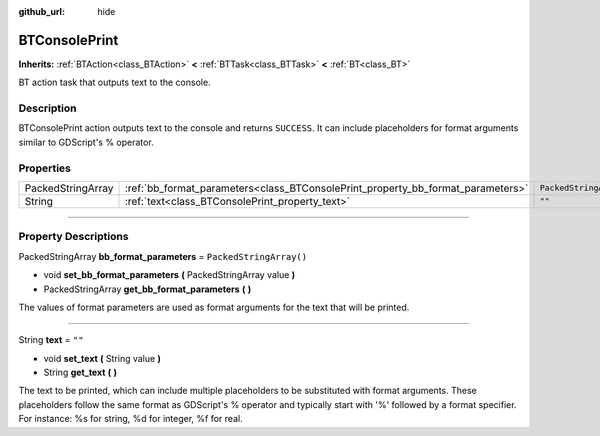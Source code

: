 :github_url: hide

.. DO NOT EDIT THIS FILE!!!
.. Generated automatically from Godot engine sources.
.. Generator: https://github.com/godotengine/godot/tree/4.2/doc/tools/make_rst.py.
.. XML source: https://github.com/godotengine/godot/tree/4.2/modules/limboai/doc_classes/BTConsolePrint.xml.

.. _class_BTConsolePrint:

BTConsolePrint
==============

**Inherits:** :ref:`BTAction<class_BTAction>` **<** :ref:`BTTask<class_BTTask>` **<** :ref:`BT<class_BT>`

BT action task that outputs text to the console.

.. rst-class:: classref-introduction-group

Description
-----------

BTConsolePrint action outputs text to the console and returns ``SUCCESS``. It can include placeholders for format arguments similar to GDScript's % operator.

.. rst-class:: classref-reftable-group

Properties
----------

.. table::
   :widths: auto

   +-------------------+---------------------------------------------------------------------------------+-------------------------+
   | PackedStringArray | :ref:`bb_format_parameters<class_BTConsolePrint_property_bb_format_parameters>` | ``PackedStringArray()`` |
   +-------------------+---------------------------------------------------------------------------------+-------------------------+
   | String            | :ref:`text<class_BTConsolePrint_property_text>`                                 | ``""``                  |
   +-------------------+---------------------------------------------------------------------------------+-------------------------+

.. rst-class:: classref-section-separator

----

.. rst-class:: classref-descriptions-group

Property Descriptions
---------------------

.. _class_BTConsolePrint_property_bb_format_parameters:

.. rst-class:: classref-property

PackedStringArray **bb_format_parameters** = ``PackedStringArray()``

.. rst-class:: classref-property-setget

- void **set_bb_format_parameters** **(** PackedStringArray value **)**
- PackedStringArray **get_bb_format_parameters** **(** **)**

The values of format parameters are used as format arguments for the text that will be printed.

.. rst-class:: classref-item-separator

----

.. _class_BTConsolePrint_property_text:

.. rst-class:: classref-property

String **text** = ``""``

.. rst-class:: classref-property-setget

- void **set_text** **(** String value **)**
- String **get_text** **(** **)**

The text to be printed, which can include multiple placeholders to be substituted with format arguments. These placeholders follow the same format as GDScript's % operator and typically start with '%' followed by a format specifier. For instance: %s for string, %d for integer, %f for real.

.. |virtual| replace:: :abbr:`virtual (This method should typically be overridden by the user to have any effect.)`
.. |const| replace:: :abbr:`const (This method has no side effects. It doesn't modify any of the instance's member variables.)`
.. |vararg| replace:: :abbr:`vararg (This method accepts any number of arguments after the ones described here.)`
.. |constructor| replace:: :abbr:`constructor (This method is used to construct a type.)`
.. |static| replace:: :abbr:`static (This method doesn't need an instance to be called, so it can be called directly using the class name.)`
.. |operator| replace:: :abbr:`operator (This method describes a valid operator to use with this type as left-hand operand.)`
.. |bitfield| replace:: :abbr:`BitField (This value is an integer composed as a bitmask of the following flags.)`
